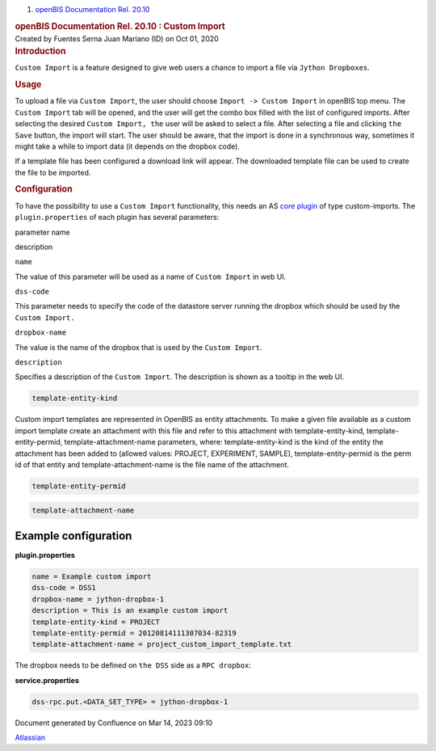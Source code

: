 .. container::
   :name: page

   .. container:: aui-page-panel
      :name: main

      .. container::
         :name: main-header

         .. container::
            :name: breadcrumb-section

            #. `openBIS Documentation Rel. 20.10 <index.html>`__

         .. rubric:: openBIS Documentation Rel. 20.10 : Custom Import
            :name: title-heading
            :class: pagetitle

      .. container:: view
         :name: content

         .. container:: page-metadata

            Created by Fuentes Serna Juan Mariano (ID) on Oct 01, 2020

         .. container:: wiki-content group
            :name: main-content

            .. rubric:: Introduction
               :name: CustomImport-Introduction

            ``Custom Import`` is a feature designed to give web users a
            chance to import a file via ``Jython Dropboxes``.

            .. rubric:: Usage
               :name: CustomImport-Usage

            To upload a file via ``Custom Import``, the user should
            choose ``Import -> Custom Import`` in openBIS top menu. The
            ``Custom Import`` tab will be opened, and the user will get
            the combo box filled with the list of configured imports.
            After selecting the desired ``Custom Import, the`` user will
            be asked to select a file. After selecting a file and
            clicking ``the Save`` button, the import will start. The
            user should be aware, that the import is done in a
            synchronous way, sometimes it might take a while to import
            data (it depends on the dropbox code).

            If a template file has been configured a download link will
            appear. The downloaded template file can be used to create
            the file to be imported.

            .. rubric:: Configuration
               :name: CustomImport-Configuration

            To have the possibility to use a ``Custom Import``
            functionality, this needs an AS `core
            plugin <Core-Plugins_53745960.html>`__ of type
            custom-imports. The ``plugin.properties`` of each plugin has
            several parameters:

            .. container:: table-wrap

               parameter name

description

``name``

The value of this parameter will be used as a name of ``Custom Import``
in web UI.

``dss-code``

This parameter needs to specify the code of the datastore server running
the dropbox which should be used by the ``Custom Import.``

``dropbox-name``

The value is the name of the dropbox that is used by the
``Custom Import``.

``description``

Specifies a description of the ``Custom Import``. The description is
shown as a tooltip in the web UI.

.. code:: p1

   template-entity-kind

Custom import templates are represented in OpenBIS as entity
attachments. To make a given file available as a custom import template
create an attachment with this file and refer to this attachment with
template-entity-kind, template-entity-permid, template-attachment-name
parameters, where: template-entity-kind is the kind of the entity the
attachment has been added to (allowed values: PROJECT, EXPERIMENT,
SAMPLE), template-entity-permid is the perm id of that entity and
template-attachment-name is the file name of the attachment.

.. code:: p1

   template-entity-permid

.. code:: p1

   template-attachment-name

 

.. _CustomImport-Exampleconfiguration:

Example configuration
~~~~~~~~~~~~~~~~~~~~~

.. container:: code panel pdl

   .. container:: codeHeader panelHeader pdl

      **plugin.properties**

   .. container:: codeContent panelContent pdl

      .. code:: syntaxhighlighter-pre

         name = Example custom import
         dss-code = DSS1
         dropbox-name = jython-dropbox-1
         description = This is an example custom import
         template-entity-kind = PROJECT
         template-entity-permid = 20120814111307034-82319
         template-attachment-name = project_custom_import_template.txt

The dropbox needs to be defined on ``the DSS`` side as
a ``RPC dropbox``:

.. container:: code panel pdl

   .. container:: codeHeader panelHeader pdl

      **service.properties**

   .. container:: codeContent panelContent pdl

      .. code:: syntaxhighlighter-pre

         dss-rpc.put.<DATA_SET_TYPE> = jython-dropbox-1

 

.. container::
   :name: footer

   .. container:: section footer-body

      Document generated by Confluence on Mar 14, 2023 09:10

      .. container::
         :name: footer-logo

         `Atlassian <https://www.atlassian.com/>`__
